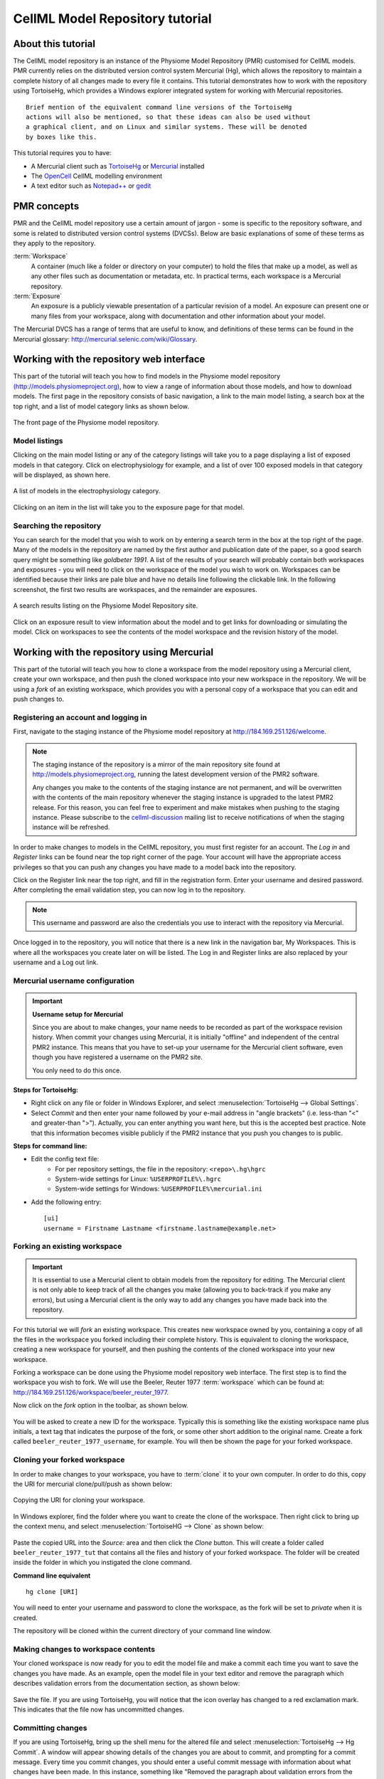 .. _PMR-cellmlrepositorytutorial:

================================
CellML Model Repository tutorial
================================

.. sectionauthor:: David Nickerson, Randall Britten, Dougal Cowan

About this tutorial
===================

The CellML model repository is an instance of the Physiome Model Repository (PMR) customised for CellML models. PMR currently relies on the distributed version control system Mercurial (Hg), which allows the repository to maintain a complete history of all changes made to every file it contains. This tutorial demonstrates how to work with the repository using TortoiseHg, which provides a Windows explorer integrated system for working with Mercurial repositories.

::

  Brief mention of the equivalent command line versions of the TortoiseHg
  actions will also be mentioned, so that these ideas can also be used without
  a graphical client, and on Linux and similar systems. These will be denoted
  by boxes like this.

This tutorial requires you to have:

* A Mercurial client such as `TortoiseHg <http://tortoisehg.bitbucket.org/>`_ or `Mercurial <http://mercurial.selenic.com/>`_ installed
* The `OpenCell <http://www.cellml.org/tools/opencell>`_ CellML modelling environment
* A text editor such as `Notepad++ <http://notepad-plus-plus.org/>`_ or `gedit <http://projects.gnome.org/gedit/>`_

PMR concepts
============

PMR and the CellML model repository use a certain amount of jargon - some is specific to the repository software, and some is related to distributed version control systems (DVCSs). Below are basic explanations of some of these terms as they apply to the repository.

:term:`Workspace`
  A container (much like a folder or directory on your computer) to hold the files that make up a model, as well as any other files such as documentation or metadata, etc. In practical terms, each workspace is a Mercurial repository.

:term:`Exposure`
  An exposure is a publicly viewable presentation of a particular revision of a model. An exposure can present one or many files from your workspace, along with documentation and other information about your model.

The Mercurial DVCS has a range of terms that are useful to know, and definitions of these terms can be found in the Mercurial glossary: http://mercurial.selenic.com/wiki/Glossary. 

.. index::
   single: PMR web interface

Working with the repository web interface
=========================================

This part of the tutorial will teach you how to find models in the Physiome model repository `(http://models.physiomeproject.org) <http://models.physiomeproject.org>`_, how to view a range of information about those models, and how to download models. The first page in the repository consists of basic navigation, a link to the main model listing, a search box at the top right, and a list of model category links as shown below.

.. figure:: /PMR/images/PMR-tut1-mainscreen.png
   :align: center

   The front page of the Physiome model repository.

Model listings
--------------

Clicking on the main model listing or any of the category listings will take you to a page displaying a list of exposed models in that category. Click on electrophysiology for example, and a list of over 100 exposed models in that category will be displayed, as shown here.

.. figure:: /PMR/images/PMR-tut1-modellistings.png
   :align: center

   A list of models in the electrophysiology category.

Clicking on an item in the list will take you to the exposure page for that model.

Searching the repository
------------------------

You can search for the model that you wish to work on by entering a search term in the box at the top right of the page. Many of the models in the repository are named by the first author and publication date of the paper, so a good search query might be something like `goldbeter 1991`. A list of the results of your search will probably contain both workspaces and exposures - you will need to click on the workspace of the model you wish to work on. Workspaces can be identified because their links are pale blue and have no details line following the clickable link. In the following screenshot, the first two results are workspaces, and the remainder are exposures.

.. figure:: /PMR/images/PMR-tut1-searchresults.png
   :align: center

   A search results listing on the Physiome Model Repository site.

Click on an exposure result to view information about the model and to get links for downloading or simulating the model. Click on workspaces to see the contents of the model workspace and the revision history of the model.

Working with the repository using Mercurial
===========================================

This part of the tutorial will teach you how to clone a workspace from the model repository using a Mercurial client, create your own workspace, and then push the cloned workspace into your new workspace in the repository. We will be using a *fork* of an existing workspace, which provides you with a personal copy of a workspace that you can edit and push changes to.

Registering an account and logging in
-------------------------------------

First, navigate to the staging instance of the Physiome model repository at `http://184.169.251.126/welcome <http://184.169.251.126/welcome>`_.

.. note:: 
   The staging instance of the repository is a mirror of the main repository site found at http://models.physiomeproject.org, running the latest development version of the PMR2 software.
   
   Any changes you make to the contents of the staging instance are not permanent, and will be overwritten with the contents of the main repository whenever the staging instance is upgraded to the latest PMR2 release. For this reason, you can feel free to experiment and make mistakes when pushing to the staging instance. Please subscribe to the `cellml-discussion <http://lists.cellml.org/mailman/listinfo>`_ mailing list to receive notifications of when the staging instance will be refreshed.

In order to make changes to models in the CellML repository, you must first register for an account. The *Log in* and *Register* links can be found near the top right corner of the page. Your account will have the appropriate access privileges so that you can push any changes you have made to a model back into the repository.

Click on the Register link near the top right, and fill in the registration form. Enter your username and desired password. After completing the email validation step, you can now log in to the repository. 

.. note::
   This username and password are also the credentials you use to interact with the repository via Mercurial.

Once logged in to the repository, you will notice that there is a new link in the navigation bar, My Workspaces. This is where all the workspaces you create later on will be listed. The Log in and Register links are also replaced by your username and a Log out link.

Mercurial username configuration
--------------------------------

.. important::
   **Username setup for Mercurial**
   
   Since you are about to make changes, your name needs to be recorded as part of the workspace revision history. When commit your changes using Mercurial, it is initially "offline" and independent of the central PMR2 instance.  This means that you have to set-up your username for the Mercurial client software, even though you have registered a username on the PMR2 site.

   You only need to do this once.

**Steps for TortoiseHg:**

* Right click on any file or folder in Windows Explorer, and select :menuselection:`TortoiseHg --> Global Settings`.
* Select *Commit* and then enter your name followed by your e-mail address in "angle brackets" (i.e. less-than "<" and greater-than ">").  Actually, you can enter anything you want here, but this is the accepted best practice.  Note that this information becomes visible publicly if the PMR2 instance that you push you changes to is public.

**Steps for command line:**

* Edit the config text file:
   * For per repository settings, the file in the repository: ``<repo>\.hg\hgrc``
   * System-wide settings for Linux: ``%USERPROFILE%\.hgrc``
   * System-wide settings for Windows: ``%USERPROFILE%\mercurial.ini``

* Add the following entry::

   [ui]
   username = Firstname Lastname <firstname.lastname@example.net>

.. _tut1forkingaworkspace:
   
Forking an existing workspace
-----------------------------

.. important::
   It is essential to use a Mercurial client to obtain models from the repository for editing. The Mercurial client is not only able to keep track of all the changes you make (allowing you to back-track if you make any errors), but using a Mercurial client is the only way to add any changes you have made back into the repository.

For this tutorial we will *fork* an existing workspace. This creates new workspace owned by you, containing a copy of all the files in the workspace you forked including their complete history. This is equivalent to cloning the workspace, creating a new workspace for yourself, and then pushing the contents of the cloned workspace into your new workspace.

Forking a workspace can be done using the Physiome model repository web interface. The first step is to find the workspace you wish to fork. We will use the Beeler, Reuter 1977 :term:`workspace` which can be found at: `http://184.169.251.126/workspace/beeler_reuter_1977 <http://184.169.251.126/workspace/beeler_reuter_1977>`_.

Now click on the *fork* option in the toolbar, as shown below.

.. figure:: /PMR/images/PMR-fork1.png
   :align: center

You will be asked to create a new ID for the workspace. Typically this is something like the existing workspace name plus initials, a text tag that indicates the purpose of the fork, or some other short addition to the original name. Create a fork called ``beeler_reuter_1977_username``, for example. You will then be shown the page for your forked workspace.

Cloning your forked workspace
-----------------------------

In order to make changes to your workspace, you have to :term:`clone` it to your own computer. In order to do this, copy the URI for mercurial clone/pull/push as shown below:

.. figure:: /PMR/images/PMR-tut1-cloneurl.png
   :align: center
   
   Copying the URI for cloning your workspace.
   
In Windows explorer, find the folder where you want to create the clone of the workspace. Then right click to bring up the context menu, and select :menuselection:`TortoiseHG --> Clone` as shown below:

.. figure:: /PMR/images/PMR-tut1-tortoisehgclone.png
   :align: center
   
Paste the copied URL into the *Source:* area and then click the *Clone* button. This will create a folder called ``beeler_reuter_1977_tut`` that contains all the files and history of your forked workspace. The folder will be created inside the folder in which you instigated the clone command.

**Command line equivalent** ::

   hg clone [URI]
   
You will need to enter your username and password to clone the workspace, as the fork will be set to *private* when it is created.
   
The repository will be cloned within the current directory of your command line window.

Making changes to workspace contents
------------------------------------

Your cloned workspace is now ready for you to edit the model file and make a commit each time you want to save the changes you have made. As an example, open the model file in your text editor and remove the paragraph which describes validation errors from the documentation section, as shown below:

.. figure:: /PMR/images/PMR-tut1-editcellmlfile.png
   :align: center

Save the file. If you are using TortoiseHg, you will notice that the icon overlay has changed to a red exclamation mark. This indicates that the file now has uncommitted changes. 

Committing changes
------------------

If you are using TortoiseHg, bring up the shell menu for the altered file and select :menuselection:`TortoiseHg --> Hg Commit`. A window will appear showing details of the changes you are about to commit, and prompting for a commit message. Every time you commit changes, you should enter a useful commit message with information about what changes have been made. In this instance, something like "Removed the paragraph about validation errors from the documentation" is appropriate.

Click on the Commit button at the far left of the toolbar. The icon overlay for the file will now change to a green tick, indicating that changes to the file have been committed.

.. figure:: /PMR/images/PMR-tut1-commitchanges.png
   :align: center

**Command line equivalent** ::

   hg commit -m "Removed the paragraph about validation errors from the documentation"

Pushing changes to the repository
---------------------------------

Your cloned workspace on your local machine now has a small history of changes which you wish to *push* into the repository.

Right click on your workspace folder in Windows explorer, and select :menuselection:`TortoiseHg --> Hg Synchronize` from the shell menu. This will bring up a window from which you can manage changes to the workspace in the repository. Click on the Push button in the toolbar, and enter your username and password when prompted.

.. figure:: /PMR/images/PMR-tut1-pushchanges.png
   :align: center

**Command line equivalent** ::

   hg push
   
Now navigate to your workspace and click on the history toolbar button. This will show entries under the Most recent changes, complete with the commit messages you entered for each commit, as shown below:

.. figure:: /PMR/images/PMR-tut1-newhistoryentry.png
   :align: center

Create an exposure
==================

As explained earlier, an :term:`exposure` aims to bring a particular revision to the attention of users who are browsing and searching the repository.

There are two ways of making an exposure - creating a new exposure from scratch, or "Rolling over" an exposure. Rolling over is used when a workspace already has an existing exposure, and the updates to the workspace have not fundamentally changed the structure of the workspace.  This means that all the information used in making the previous exposure is still valid for making a new exposure of a more recent revision of the workspace. Strictly speaking, an exposure can be rolled over to an older revision as well, but this is not the usual usage.

As you are working in a forked repository, you will need to create a new exposure from scratch. To learn how to create exposures, please refer to :ref:`PMR-exposing-cellml`.


   
